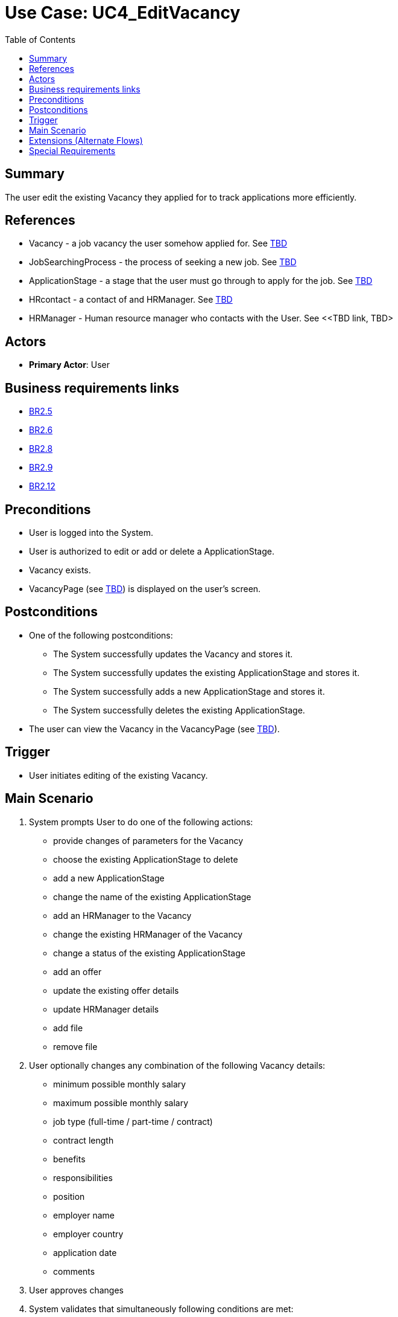 = Use Case: UC4_EditVacancy
:doctype: article
:toc:
:toclevels: 1

== Summary
The user edit the existing Vacancy they applied for to track applications more efficiently.

== References
- Vacancy - a job vacancy the user somehow applied for. See <<TBD link, TBD>>
- JobSearchingProcess - the process of seeking a new job. See <<TBD link, TBD>>
- ApplicationStage - a stage that the user must go through to apply for the job. See <<TBD link, TBD>>
- HRcontact - a contact of and HRManager. See <<TBD link, TBD>>
- HRManager - Human resource manager who contacts with the User. See <<TBD link, TBD>

== Actors
* **Primary Actor**: User

== Business requirements links
* <<../../projectDocs/brd.adoc#BR2.5, BR2.5>>
* <<../../projectDocs/brd.adoc#BR2.6, BR2.6>>
* <<../../projectDocs/brd.adoc#BR2.8, BR2.8>>
* <<../../projectDocs/brd.adoc#BR2.9, BR2.9>>
* <<../../projectDocs/brd.adoc#BR2.12, BR2.12>>


== Preconditions

- User is logged into the System.
- User is authorized to edit or add or delete a ApplicationStage.
- Vacancy exists.
- VacancyPage (see <<TBD link, TBD>>) is displayed on the user's screen.

== Postconditions

- One of the following postconditions:
    * The System successfully updates the Vacancy and stores it.
    * The System successfully updates the existing ApplicationStage and stores it.
    * The System successfully adds a new ApplicationStage and stores it.
    * The System successfully deletes the existing ApplicationStage.
- The user can view the Vacancy in the VacancyPage (see <<TBD link, TBD>>).

== Trigger

- User initiates editing of the existing Vacancy.

== Main Scenario

1. System prompts User to do one of the following actions:
- provide changes of parameters for the Vacancy
- choose the existing ApplicationStage to delete
- add a new ApplicationStage
- change the name of the existing ApplicationStage
- add an HRManager to the Vacancy
- change the existing HRManager of the Vacancy
- change a status of the existing ApplicationStage
- add an offer
- update the existing offer details
- update HRManager details
- add file
- remove file
2. User optionally changes any combination of the following Vacancy details:
- minimum possible monthly salary
- maximum possible monthly salary
- job type (full-time / part-time / contract)
- contract length
- benefits
- responsibilities
- position
- employer name
- employer country
- application date
- comments
3. User approves changes
4. System validates that simultaneously following conditions are met:
- at least one of the following parameters is changed:
    * the position of the vacancy
    * the employer name
- the position is not empty
- the employer name is not empty
5. System updates the Vacancy:
- with the provided parameters,
- with name = Vacancy.Position + " in" + Vacancy.EmployerName
6. System notifies User that the Vacancy has been successfully updated
7. System displays the Vacancy details
8. End of scenario

== Extensions (Alternate Flows)
.Extensions
[%autowidth, options="header"]
|===
|Main Scenario step |Condition |Alternate steps to be executed

|4
a|At least one of the following conditions is met:

    * simultaneously:
        ** The employer name for the Vacancy is empty
        ** The employer name is changed
    * simultaneously:
        ** The position for the Vacancy is empty
        ** The position is changed
a|. System notifies User that both of parameters must be entered:
    * The employer name
    * The position
. Return to the Step 2 of the Main Scenario

|4
a|Both of conditions are met:

    * The employer name has not been changed
    * The position has not been changed
a|. System updates the Vacancy with the provided parameters
. *If* update is successful *then* return to the Step 6 of the Main Scenario
. *Else*
    .. System notifies User that the error occurred
    .. Return to the Step 2 of the Main Scenario

|5
|The update of the Vacancy ends with an error
a|. System notifies User that the error occurred
. Return to the Step 2 of the Main Scenario

|1
a|The User:

    * chooses a place for adding a new ApplicationStage
    * initiates an adding of a new ApplicationStage
a|. System prompts User to provide an ApplicationStage.Name
. User optionally enters an ApplicationStage.Name
. *If* User set an ApplicationStage.Name *then* System creates an ApplicationStage with attributes:
    * provided name
    * specified position
. *Else*
.. System creates an ApplicationStage with attributes:
    * default name
    * specified position
. *If* adding is successful *then* return to the Step 6 of the Main Scenario
. *Else*
.. System notifies User that the error occurred
.. Return to the Step 2 of the Main Scenario

|1
a|The User:

    * chooses the existing ApplicationStage
    * selects the place to move the ApplicationStage
a|. System apdates oreder of ApplicationStages
. *If* update is successful *then* return to the Step 6 of the Main Scenario
. *Else*
.. System notifies User that the error occurred
.. Return to the Step 2 of the Main Scenario

|1
a|The User:

    * chooses the existing ApplicationStage
    * initiates deleting of the ApplicationStage
a|. System prompts User to confirm deleting of the ApplicationStage
. System deletes the ApplicationStage
. *If* deleting is successful *then* System notifies User that deleting is successful
. *Else*
.. System notifies User that the error occurred
.. Return to the Step 2 of the Main Scenario

|1
a|The User:

    * chooses the existing ApplicationStage
    * initiates status update of the ApplicationStage
a|. System prompts User to choose a new status of the ApplicationStage
. System updates the status of the ApplicationStage
- System updates statuses of all ApplicationsStages following the updating one
. *If* update of all ApplicationStages is successful *then* System notifies User that update is successful
. *Else*
.. System rolls back all updates
.. System notifies User that the error occurred
.. Return to the Step 2 of the Main Scenario

|1
a|The User:

    * chooses the existing ApplicationStage
    * initiates a name change of the existing ApplicationStage
a|. System prompts User to provide a new name for the ApplicationStage 
. *If* a new name is unique among all of the ApplicationStage of the Vacancy *then* System updates the ApplicationStage with a new name
. *Else*
.. System notifies User that name must be unique
.. Return to the Step 1 of this alternative scenario
. *If* an update is successful *then* return to the Step 6 of the Main Scenario
. *Else*
.. System notifies User that the error occurred
.. Return to the Step 2 of the Main Scenario

|1
|The User initiates an adding of a new HRManager to the Vacancy
a|. Systems searches HRManagers assosiated with the employer name of the Vacancy
. System provides the list of HRManagers
. *If* User selects one of the HRManagers from the list *then* System connects the Vacancy with HRManager
. *Else*
.. User adds a new HRManager
.. System prompts User to provide parameters of a new HRManager:
    * Required:
        ** HRManager's first name
    * Optional:
        ** HRManager's second name
        ** HRManager's last name
    * At least one of contacts is required:
        ** phone number
        ** email
        ** combination of
            *** messanger's type
            *** messanger's nickname
.. User approve adding
.. System creates a new HRManager with provided parameters
.. **For** every provided contact System creates a HRContact with provided parameters
.. *If* creation of HRManager and all HRContacts is successful *than*
... System connects the Vacancy with the HRManager
... Return to the Step 6 of the Main Scenario
.. *Else*
... System notifies User that the error occurred
... Return to the Step 1 of this Alterantive Scenario

|1
|The User initiantes a deleting of the existing HRManager from the Vacancy
a|. System prompts User to confirm a deleting
. *If* User confirms *then*
.. System disconnect the Vacancy from the HRManager
.. System deletes the HRManager
.. *If* deleting is successful *then* Return to the Step 6 of the Main Scenario
.. *Else*
... System rolls back the disconnection of the Vacancy and HRManager
... System notifies User that the error occurred
... Return to the Step 1 of this Alterantive Scenario

|1
a|The User:

    * chooses the existing ApplicationStage
    * initiantes a change of a status of the existing ApplicationStage
a|. User selects the status of the existing ApplicationStage
. System updates the status of the ApplicationStage
. *If* update is successful *then* Return to the Step 6 of the Main Scenario
. *Else*
.. System notifies User that the error occurred
.. Return to the Step 1 of the Main Scenario

|1
|The User initiantes an adding of an Offer
a|. System prompts the User to provide parameters of an Offer
. User can provide any combination of the following parameters:
* monthly salary
* position
* job type
* contract length
* comments
. System creates an Offer associated with the Vacancy using provided parameters
. *If* creation is successful *then*
.. System notifies the User about successful offer creation
.. System displays the Vacancy details
. *Else*
.. System notifies User that the error occurred
.. Return to the Step 1 of the Main Scenario

|1
|The User initiantes an update of the existing Offer 
a|. System prompts the User to provide parameters of an Offer
. User can provide any combination of the following parameters:
* monthly salary
* position
* job type
* contract length
* comments
. System updates the existing Offer associated with the Vacancy with provided parameters
. *If* update is successful *then*
.. System notifies the User about successful offer update
.. System displays the Vacancy details
. *Else*
.. System notifies User that the error occurred
.. Return to the Step 1 of the Main Scenario

|1
a|The User:

    * chooses the existing HRManager
    * initiantes a change details of the existing HRManager
a|. System prompts the User to provide parameters of an HRManager
. User can provide any combination of the following parameters:
    * Required:
        ** HRManager's first name
    * Optional:
        ** HRManager's second name
        ** HRManager's last name
    * At least one of contacts is required:
        ** phone number
        ** email
        ** combination of
            *** messanger's type
            *** messanger's nickname
. System updates the existing HRManager associated with the Vacancy with provided parameters
. **For** every new contact System creates a new HRContact with provided parameters
. **For** every deleted contact
.. System disconnects HRManager from HRContact
.. System deletes HRContact
. *If* all updates are successful *then*
.. System notifies the User about successful HRManager update
.. System displays the Vacancy details
. *Else*
.. System rolls back all changes
.. System notifies User that the error occurred
.. Return to the Step 1 of the Main Scenario

|1
|The User attaches file to the Vacancy
a|. System prompts file type
. User must provide file type
. System uploads the file
. System creates a File with uploaded file and file type
. *If* creation is successful *then*
.. System notifies the User about successful file uploading
.. System displays the Vacancy details
. *Else*
.. System rolls back all changes
.. System notifies User that the error occurred
.. Return to the Step 1 of the Main Scenario

|1
|The User deletes file from the Vacancy
a|. System prompts User's confirmation
. User approves deletion
. System deletes the file
. *If* deletion is successful *then*
.. System notifies the User about successful file deletion
.. System displays the Vacancy details
. *Else*
.. System rolls back changes
.. System notifies User that the error occurred
.. Return to the Step 1 of the Main Scenario

|===

== Special Requirements

- The system should add the Vacancy and ApplicationStages in under 5 seconds